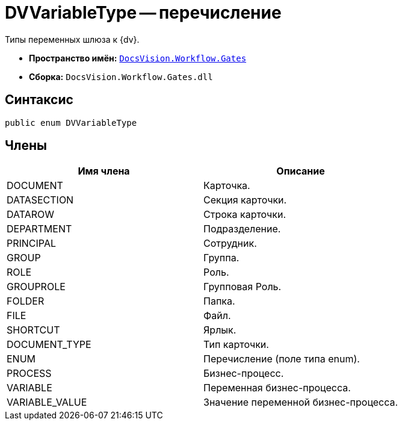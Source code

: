 = DVVariableType -- перечисление

Типы переменных шлюза к {dv}.

* *Пространство имён:* `xref:api/DocsVision/Workflow/Gates/Gates_NS.adoc[DocsVision.Workflow.Gates]`
* *Сборка:* `DocsVision.Workflow.Gates.dll`

== Синтаксис

[source,csharp]
----
public enum DVVariableType
----

== Члены

[cols=",",options="header"]
|===
|Имя члена |Описание
|DOCUMENT |Карточка.
|DATASECTION |Секция карточки.
|DATAROW |Строка карточки.
|DEPARTMENT |Подразделение.
|PRINCIPAL |Сотрудник.
|GROUP |Группа.
|ROLE |Роль.
|GROUPROLE |Групповая Роль.
|FOLDER |Папка.
|FILE |Файл.
|SHORTCUT |Ярлык.
|DOCUMENT_TYPE |Тип карточки.
|ENUM |Перечисление (поле типа enum).
|PROCESS |Бизнес-процесс.
|VARIABLE |Переменная бизнес-процесса.
|VARIABLE_VALUE |Значение переменной бизнес-процесса.
|===
